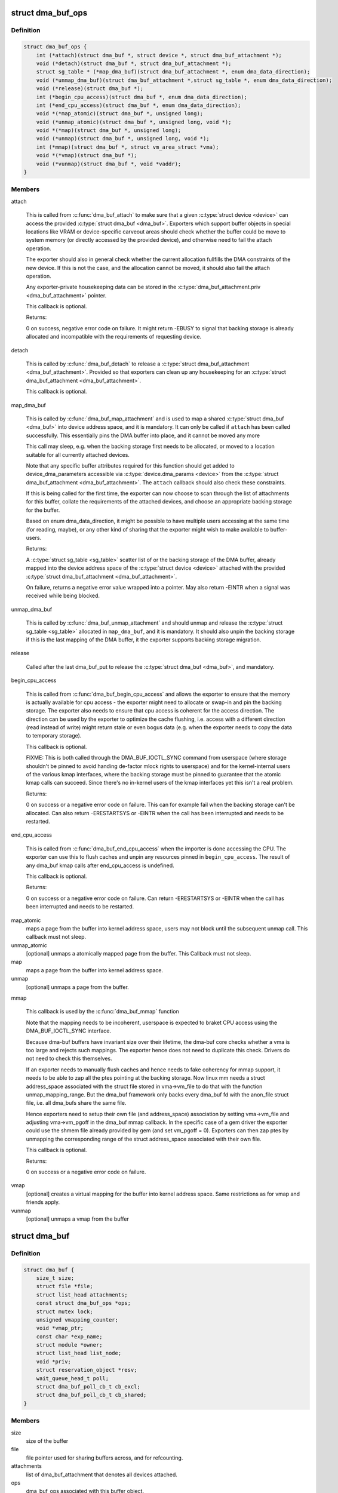 .. -*- coding: utf-8; mode: rst -*-
.. src-file: include/linux/dma-buf.h

.. _`dma_buf_ops`:

struct dma_buf_ops
==================

.. c:type:: struct dma_buf_ops

    operations possible on struct dma_buf

.. _`dma_buf_ops.definition`:

Definition
----------

.. code-block:: c

    struct dma_buf_ops {
        int (*attach)(struct dma_buf *, struct device *, struct dma_buf_attachment *);
        void (*detach)(struct dma_buf *, struct dma_buf_attachment *);
        struct sg_table * (*map_dma_buf)(struct dma_buf_attachment *, enum dma_data_direction);
        void (*unmap_dma_buf)(struct dma_buf_attachment *,struct sg_table *, enum dma_data_direction);
        void (*release)(struct dma_buf *);
        int (*begin_cpu_access)(struct dma_buf *, enum dma_data_direction);
        int (*end_cpu_access)(struct dma_buf *, enum dma_data_direction);
        void *(*map_atomic)(struct dma_buf *, unsigned long);
        void (*unmap_atomic)(struct dma_buf *, unsigned long, void *);
        void *(*map)(struct dma_buf *, unsigned long);
        void (*unmap)(struct dma_buf *, unsigned long, void *);
        int (*mmap)(struct dma_buf *, struct vm_area_struct *vma);
        void *(*vmap)(struct dma_buf *);
        void (*vunmap)(struct dma_buf *, void *vaddr);
    }

.. _`dma_buf_ops.members`:

Members
-------

attach

    This is called from \ :c:func:`dma_buf_attach`\  to make sure that a given
    \ :c:type:`struct device <device>`\  can access the provided \ :c:type:`struct dma_buf <dma_buf>`\ . Exporters which support
    buffer objects in special locations like VRAM or device-specific
    carveout areas should check whether the buffer could be move to
    system memory (or directly accessed by the provided device), and
    otherwise need to fail the attach operation.

    The exporter should also in general check whether the current
    allocation fullfills the DMA constraints of the new device. If this
    is not the case, and the allocation cannot be moved, it should also
    fail the attach operation.

    Any exporter-private housekeeping data can be stored in the
    \ :c:type:`dma_buf_attachment.priv <dma_buf_attachment>`\  pointer.

    This callback is optional.

    Returns:

    0 on success, negative error code on failure. It might return -EBUSY
    to signal that backing storage is already allocated and incompatible
    with the requirements of requesting device.

detach

    This is called by \ :c:func:`dma_buf_detach`\  to release a \ :c:type:`struct dma_buf_attachment <dma_buf_attachment>`\ .
    Provided so that exporters can clean up any housekeeping for an
    \ :c:type:`struct dma_buf_attachment <dma_buf_attachment>`\ .

    This callback is optional.

map_dma_buf

    This is called by \ :c:func:`dma_buf_map_attachment`\  and is used to map a
    shared \ :c:type:`struct dma_buf <dma_buf>`\  into device address space, and it is mandatory. It
    can only be called if \ ``attach``\  has been called successfully. This
    essentially pins the DMA buffer into place, and it cannot be moved
    any more

    This call may sleep, e.g. when the backing storage first needs to be
    allocated, or moved to a location suitable for all currently attached
    devices.

    Note that any specific buffer attributes required for this function
    should get added to device_dma_parameters accessible via
    \ :c:type:`device.dma_params <device>`\  from the \ :c:type:`struct dma_buf_attachment <dma_buf_attachment>`\ . The \ ``attach``\  callback
    should also check these constraints.

    If this is being called for the first time, the exporter can now
    choose to scan through the list of attachments for this buffer,
    collate the requirements of the attached devices, and choose an
    appropriate backing storage for the buffer.

    Based on enum dma_data_direction, it might be possible to have
    multiple users accessing at the same time (for reading, maybe), or
    any other kind of sharing that the exporter might wish to make
    available to buffer-users.

    Returns:

    A \ :c:type:`struct sg_table <sg_table>`\  scatter list of or the backing storage of the DMA buffer,
    already mapped into the device address space of the \ :c:type:`struct device <device>`\  attached
    with the provided \ :c:type:`struct dma_buf_attachment <dma_buf_attachment>`\ .

    On failure, returns a negative error value wrapped into a pointer.
    May also return -EINTR when a signal was received while being
    blocked.

unmap_dma_buf

    This is called by \ :c:func:`dma_buf_unmap_attachment`\  and should unmap and
    release the \ :c:type:`struct sg_table <sg_table>`\  allocated in \ ``map_dma_buf``\ , and it is mandatory.
    It should also unpin the backing storage if this is the last mapping
    of the DMA buffer, it the exporter supports backing storage
    migration.

release

    Called after the last dma_buf_put to release the \ :c:type:`struct dma_buf <dma_buf>`\ , and
    mandatory.

begin_cpu_access

    This is called from \ :c:func:`dma_buf_begin_cpu_access`\  and allows the
    exporter to ensure that the memory is actually available for cpu
    access - the exporter might need to allocate or swap-in and pin the
    backing storage. The exporter also needs to ensure that cpu access is
    coherent for the access direction. The direction can be used by the
    exporter to optimize the cache flushing, i.e. access with a different
    direction (read instead of write) might return stale or even bogus
    data (e.g. when the exporter needs to copy the data to temporary
    storage).

    This callback is optional.

    FIXME: This is both called through the DMA_BUF_IOCTL_SYNC command
    from userspace (where storage shouldn't be pinned to avoid handing
    de-factor mlock rights to userspace) and for the kernel-internal
    users of the various kmap interfaces, where the backing storage must
    be pinned to guarantee that the atomic kmap calls can succeed. Since
    there's no in-kernel users of the kmap interfaces yet this isn't a
    real problem.

    Returns:

    0 on success or a negative error code on failure. This can for
    example fail when the backing storage can't be allocated. Can also
    return -ERESTARTSYS or -EINTR when the call has been interrupted and
    needs to be restarted.

end_cpu_access

    This is called from \ :c:func:`dma_buf_end_cpu_access`\  when the importer is
    done accessing the CPU. The exporter can use this to flush caches and
    unpin any resources pinned in \ ``begin_cpu_access``\ .
    The result of any dma_buf kmap calls after end_cpu_access is
    undefined.

    This callback is optional.

    Returns:

    0 on success or a negative error code on failure. Can return
    -ERESTARTSYS or -EINTR when the call has been interrupted and needs
    to be restarted.

map_atomic
    maps a page from the buffer into kernel address
    space, users may not block until the subsequent unmap call.
    This callback must not sleep.

unmap_atomic
    [optional] unmaps a atomically mapped page from the buffer.
    This Callback must not sleep.

map
    maps a page from the buffer into kernel address space.

unmap
    [optional] unmaps a page from the buffer.

mmap

    This callback is used by the \ :c:func:`dma_buf_mmap`\  function

    Note that the mapping needs to be incoherent, userspace is expected
    to braket CPU access using the DMA_BUF_IOCTL_SYNC interface.

    Because dma-buf buffers have invariant size over their lifetime, the
    dma-buf core checks whether a vma is too large and rejects such
    mappings. The exporter hence does not need to duplicate this check.
    Drivers do not need to check this themselves.

    If an exporter needs to manually flush caches and hence needs to fake
    coherency for mmap support, it needs to be able to zap all the ptes
    pointing at the backing storage. Now linux mm needs a struct
    address_space associated with the struct file stored in vma->vm_file
    to do that with the function unmap_mapping_range. But the dma_buf
    framework only backs every dma_buf fd with the anon_file struct file,
    i.e. all dma_bufs share the same file.

    Hence exporters need to setup their own file (and address_space)
    association by setting vma->vm_file and adjusting vma->vm_pgoff in
    the dma_buf mmap callback. In the specific case of a gem driver the
    exporter could use the shmem file already provided by gem (and set
    vm_pgoff = 0). Exporters can then zap ptes by unmapping the
    corresponding range of the struct address_space associated with their
    own file.

    This callback is optional.

    Returns:

    0 on success or a negative error code on failure.

vmap
    [optional] creates a virtual mapping for the buffer into kernel
    address space. Same restrictions as for vmap and friends apply.

vunmap
    [optional] unmaps a vmap from the buffer

.. _`dma_buf`:

struct dma_buf
==============

.. c:type:: struct dma_buf

    shared buffer object

.. _`dma_buf.definition`:

Definition
----------

.. code-block:: c

    struct dma_buf {
        size_t size;
        struct file *file;
        struct list_head attachments;
        const struct dma_buf_ops *ops;
        struct mutex lock;
        unsigned vmapping_counter;
        void *vmap_ptr;
        const char *exp_name;
        struct module *owner;
        struct list_head list_node;
        void *priv;
        struct reservation_object *resv;
        wait_queue_head_t poll;
        struct dma_buf_poll_cb_t cb_excl;
        struct dma_buf_poll_cb_t cb_shared;
    }

.. _`dma_buf.members`:

Members
-------

size
    size of the buffer

file
    file pointer used for sharing buffers across, and for refcounting.

attachments
    list of dma_buf_attachment that denotes all devices attached.

ops
    dma_buf_ops associated with this buffer object.

lock
    used internally to serialize list manipulation, attach/detach and vmap/unmap

vmapping_counter
    used internally to refcnt the vmaps

vmap_ptr
    the current vmap ptr if vmapping_counter > 0

exp_name
    name of the exporter; useful for debugging.

owner
    pointer to exporter module; used for refcounting when exporter is a
    kernel module.

list_node
    node for dma_buf accounting and debugging.

priv
    exporter specific private data for this buffer object.

resv
    reservation object linked to this dma-buf

poll
    for userspace poll support

cb_excl
    for userspace poll support

cb_shared
    for userspace poll support

.. _`dma_buf.description`:

Description
-----------

This represents a shared buffer, created by calling \ :c:func:`dma_buf_export`\ . The
userspace representation is a normal file descriptor, which can be created by
calling \ :c:func:`dma_buf_fd`\ .

Shared dma buffers are reference counted using \ :c:func:`dma_buf_put`\  and
\ :c:func:`get_dma_buf`\ .

Device DMA access is handled by the separate \ :c:type:`struct dma_buf_attachment <dma_buf_attachment>`\ .

.. _`dma_buf_attachment`:

struct dma_buf_attachment
=========================

.. c:type:: struct dma_buf_attachment

    holds device-buffer attachment data

.. _`dma_buf_attachment.definition`:

Definition
----------

.. code-block:: c

    struct dma_buf_attachment {
        struct dma_buf *dmabuf;
        struct device *dev;
        struct list_head node;
        void *priv;
    }

.. _`dma_buf_attachment.members`:

Members
-------

dmabuf
    buffer for this attachment.

dev
    device attached to the buffer.

node
    list of dma_buf_attachment.

priv
    exporter specific attachment data.

.. _`dma_buf_attachment.description`:

Description
-----------

This structure holds the attachment information between the dma_buf buffer
and its user device(s). The list contains one attachment struct per device
attached to the buffer.

An attachment is created by calling \ :c:func:`dma_buf_attach`\ , and released again by
calling \ :c:func:`dma_buf_detach`\ . The DMA mapping itself needed to initiate a
transfer is created by \ :c:func:`dma_buf_map_attachment`\  and freed again by calling
\ :c:func:`dma_buf_unmap_attachment`\ .

.. _`dma_buf_export_info`:

struct dma_buf_export_info
==========================

.. c:type:: struct dma_buf_export_info

    holds information needed to export a dma_buf

.. _`dma_buf_export_info.definition`:

Definition
----------

.. code-block:: c

    struct dma_buf_export_info {
        const char *exp_name;
        struct module *owner;
        const struct dma_buf_ops *ops;
        size_t size;
        int flags;
        struct reservation_object *resv;
        void *priv;
    }

.. _`dma_buf_export_info.members`:

Members
-------

exp_name
    name of the exporter - useful for debugging.

owner
    pointer to exporter module - used for refcounting kernel module

ops
    Attach allocator-defined dma buf ops to the new buffer

size
    Size of the buffer

flags
    mode flags for the file

resv
    reservation-object, NULL to allocate default one

priv
    Attach private data of allocator to this buffer

.. _`dma_buf_export_info.description`:

Description
-----------

This structure holds the information required to export the buffer. Used
with \ :c:func:`dma_buf_export`\  only.

.. _`define_dma_buf_export_info`:

DEFINE_DMA_BUF_EXPORT_INFO
==========================

.. c:function::  DEFINE_DMA_BUF_EXPORT_INFO( name)

    helper macro for exporters

    :param  name:
        export-info name

.. _`define_dma_buf_export_info.description`:

Description
-----------

DEFINE_DMA_BUF_EXPORT_INFO macro defines the \ :c:type:`struct dma_buf_export_info <dma_buf_export_info>`\ ,
zeroes it out and pre-populates exp_name in it.

.. _`get_dma_buf`:

get_dma_buf
===========

.. c:function:: void get_dma_buf(struct dma_buf *dmabuf)

    convenience wrapper for get_file.

    :param struct dma_buf \*dmabuf:
        [in]    pointer to dma_buf

.. _`get_dma_buf.description`:

Description
-----------

Increments the reference count on the dma-buf, needed in case of drivers
that either need to create additional references to the dmabuf on the
kernel side.  For example, an exporter that needs to keep a dmabuf ptr
so that subsequent exports don't create a new dmabuf.

.. This file was automatic generated / don't edit.

